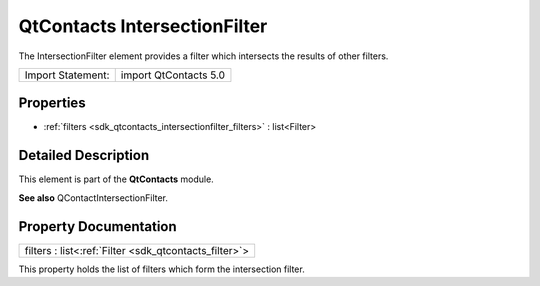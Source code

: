 .. _sdk_qtcontacts_intersectionfilter:

QtContacts IntersectionFilter
=============================

The IntersectionFilter element provides a filter which intersects the results of other filters.

+---------------------+-------------------------+
| Import Statement:   | import QtContacts 5.0   |
+---------------------+-------------------------+

Properties
----------

-  :ref:`filters <sdk_qtcontacts_intersectionfilter_filters>` : list<Filter>

Detailed Description
--------------------

This element is part of the **QtContacts** module.

**See also** QContactIntersectionFilter.

Property Documentation
----------------------

.. _sdk_qtcontacts_intersectionfilter_filters:

+-----------------------------------------------------------------------------------------------------------------------------------------------------------------------------------------------------------------------------------------------------------------------------------------------------------------+
| filters : list<:ref:`Filter <sdk_qtcontacts_filter>`>                                                                                                                                                                                                                                                           |
+-----------------------------------------------------------------------------------------------------------------------------------------------------------------------------------------------------------------------------------------------------------------------------------------------------------------+

This property holds the list of filters which form the intersection filter.

